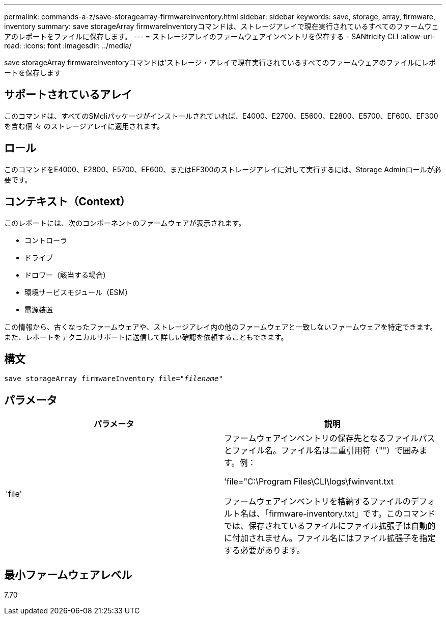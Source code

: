 ---
permalink: commands-a-z/save-storagearray-firmwareinventory.html 
sidebar: sidebar 
keywords: save, storage, array, firmware, inventory 
summary: save storageArray firmwareInventoryコマンドは、ストレージアレイで現在実行されているすべてのファームウェアのレポートをファイルに保存します。 
---
= ストレージアレイのファームウェアインベントリを保存する - SANtricity CLI
:allow-uri-read: 
:icons: font
:imagesdir: ../media/


[role="lead"]
save storageArray firmwareInventoryコマンドは'ストレージ・アレイで現在実行されているすべてのファームウェアのファイルにレポートを保存します



== サポートされているアレイ

このコマンドは、すべてのSMcliパッケージがインストールされていれば、E4000、E2700、E5600、E2800、E5700、EF600、EF300を含む個 々 のストレージアレイに適用されます。



== ロール

このコマンドをE4000、E2800、E5700、EF600、またはEF300のストレージアレイに対して実行するには、Storage Adminロールが必要です。



== コンテキスト（Context）

このレポートには、次のコンポーネントのファームウェアが表示されます。

* コントローラ
* ドライブ
* ドロワー（該当する場合）
* 環境サービスモジュール（ESM）
* 電源装置


この情報から、古くなったファームウェアや、ストレージアレイ内の他のファームウェアと一致しないファームウェアを特定できます。また、レポートをテクニカルサポートに送信して詳しい確認を依頼することもできます。



== 構文

[source, cli, subs="+macros"]
----
save storageArray firmwareInventory file=pass:quotes["_filename_"]
----


== パラメータ

[cols="2*"]
|===
| パラメータ | 説明 


 a| 
'file'
 a| 
ファームウェアインベントリの保存先となるファイルパスとファイル名。ファイル名は二重引用符（""）で囲みます。例：

'file="C:\Program Files\CLI\logs\fwinvent.txt

ファームウェアインベントリを格納するファイルのデフォルト名は、「firmware-inventory.txt」です。このコマンドでは、保存されているファイルにファイル拡張子は自動的に付加されません。ファイル名にはファイル拡張子を指定する必要があります。

|===


== 最小ファームウェアレベル

7.70

